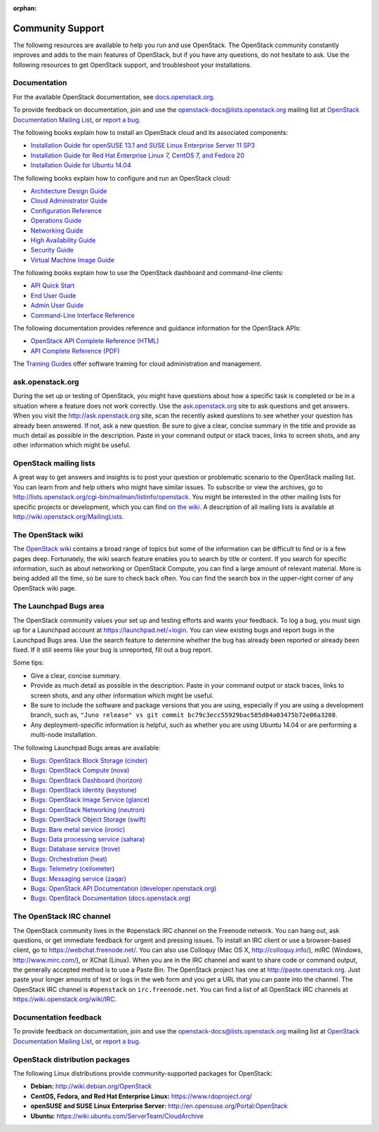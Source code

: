 :orphan:

=================
Community Support
=================

The following resources are available to help you run and use OpenStack.
The OpenStack community constantly improves and adds to the main
features of OpenStack, but if you have any questions, do not hesitate to
ask. Use the following resources to get OpenStack support, and
troubleshoot your installations.

Documentation
~~~~~~~~~~~~~

For the available OpenStack documentation, see
`docs.openstack.org <http://docs.openstack.org>`__.

To provide feedback on documentation, join and use the
openstack-docs@lists.openstack.org mailing list at `OpenStack
Documentation Mailing
List <http://lists.openstack.org/cgi-bin/mailman/listinfo/openstack-docs>`__,
or `report a
bug <https://bugs.launchpad.net/openstack-manuals/+filebug>`__.

The following books explain how to install an OpenStack cloud and its
associated components:

-  `Installation Guide for openSUSE 13.1 and SUSE Linux Enterprise
   Server 11
   SP3 <http://docs.openstack.org/juno/install-guide/install/zypper/content/>`__

-  `Installation Guide for Red Hat Enterprise Linux 7, CentOS 7, and
   Fedora
   20 <http://docs.openstack.org/juno/install-guide/install/yum/content/>`__

-  `Installation Guide for Ubuntu
   14.04 <http://docs.openstack.org/juno/install-guide/install/apt/content/>`__

The following books explain how to configure and run an OpenStack cloud:

-  `Architecture Design
   Guide <http://docs.openstack.org/arch-design/content/>`__

-  `Cloud Administrator
   Guide <http://docs.openstack.org/admin-guide-cloud/content/>`__

-  `Configuration
   Reference <http://docs.openstack.org/juno/config-reference/content/>`__

-  `Operations Guide <http://docs.openstack.org/ops/>`__

-  `Networking Guide <http://docs.openstack.org/networking-guide>`__

-  `High Availability
   Guide <http://docs.openstack.org/high-availability-guide/content/>`__

-  `Security Guide <http://docs.openstack.org/sec/>`__

-  `Virtual Machine Image
   Guide <http://docs.openstack.org/image-guide/content/>`__

The following books explain how to use the OpenStack dashboard and
command-line clients:

-  `API Quick
   Start <http://docs.openstack.org/api/quick-start/content/>`__

-  `End User Guide <http://docs.openstack.org/user-guide/>`__

-  `Admin User
   Guide <http://docs.openstack.org/user-guide-admin/>`__

-  `Command-Line Interface
   Reference <http://docs.openstack.org/cli-reference/content/>`__

The following documentation provides reference and guidance information
for the OpenStack APIs:

-  `OpenStack API Complete Reference
   (HTML) <http://developer.openstack.org/api-ref.html>`__

-  `API Complete Reference
   (PDF) <http://developer.openstack.org/api-ref-guides/bk-api-ref.pdf>`__

The `Training
Guides <http://docs.openstack.org/training-guides/content/>`__ offer
software training for cloud administration and management.

ask.openstack.org
~~~~~~~~~~~~~~~~~

During the set up or testing of OpenStack, you might have questions
about how a specific task is completed or be in a situation where a
feature does not work correctly. Use the
`ask.openstack.org <http://ask.openstack.org>`__ site to ask questions
and get answers. When you visit the http://ask.openstack.org site, scan
the recently asked questions to see whether your question has already
been answered. If not, ask a new question. Be sure to give a clear,
concise summary in the title and provide as much detail as possible in
the description. Paste in your command output or stack traces, links to
screen shots, and any other information which might be useful.

OpenStack mailing lists
~~~~~~~~~~~~~~~~~~~~~~~

A great way to get answers and insights is to post your question or
problematic scenario to the OpenStack mailing list. You can learn from
and help others who might have similar issues. To subscribe or view the
archives, go to
http://lists.openstack.org/cgi-bin/mailman/listinfo/openstack. You might
be interested in the other mailing lists for specific projects or
development, which you can find `on the
wiki <http://wiki.openstack.org/MailingLists>`__. A description of all
mailing lists is available at http://wiki.openstack.org/MailingLists.

The OpenStack wiki
~~~~~~~~~~~~~~~~~~

The `OpenStack wiki <http://wiki.openstack.org/>`__ contains a broad
range of topics but some of the information can be difficult to find or
is a few pages deep. Fortunately, the wiki search feature enables you to
search by title or content. If you search for specific information, such
as about networking or OpenStack Compute, you can find a large amount
of relevant material. More is being added all the time, so be sure to
check back often. You can find the search box in the upper-right corner
of any OpenStack wiki page.

The Launchpad Bugs area
~~~~~~~~~~~~~~~~~~~~~~~

The OpenStack community values your set up and testing efforts and wants
your feedback. To log a bug, you must sign up for a Launchpad account at
https://launchpad.net/+login. You can view existing bugs and report bugs
in the Launchpad Bugs area. Use the search feature to determine whether
the bug has already been reported or already been fixed. If it still
seems like your bug is unreported, fill out a bug report.

Some tips:

-  Give a clear, concise summary.

-  Provide as much detail as possible in the description. Paste in your
   command output or stack traces, links to screen shots, and any other
   information which might be useful.

-  Be sure to include the software and package versions that you are
   using, especially if you are using a development branch, such as,
   ``"Juno release" vs git commit bc79c3ecc55929bac585d04a03475b72e06a3208``.

-  Any deployment-specific information is helpful, such as whether you
   are using Ubuntu 14.04 or are performing a multi-node installation.

The following Launchpad Bugs areas are available:

-  `Bugs: OpenStack Block Storage
   (cinder) <https://bugs.launchpad.net/cinder>`__

-  `Bugs: OpenStack Compute (nova) <https://bugs.launchpad.net/nova>`__

-  `Bugs: OpenStack Dashboard
   (horizon) <https://bugs.launchpad.net/horizon>`__

-  `Bugs: OpenStack Identity
   (keystone) <https://bugs.launchpad.net/keystone>`__

-  `Bugs: OpenStack Image Service
   (glance) <https://bugs.launchpad.net/glance>`__

-  `Bugs: OpenStack Networking
   (neutron) <https://bugs.launchpad.net/neutron>`__

-  `Bugs: OpenStack Object Storage
   (swift) <https://bugs.launchpad.net/swift>`__

-  `Bugs: Bare metal service (ironic) <https://bugs.launchpad.net/ironic>`__

-  `Bugs: Data processing service
   (sahara) <https://bugs.launchpad.net/sahara>`__

-  `Bugs: Database service (trove) <https://bugs.launchpad.net/trove>`__

-  `Bugs: Orchestration (heat) <https://bugs.launchpad.net/heat>`__

-  `Bugs: Telemetry
   (ceilometer) <https://bugs.launchpad.net/ceilometer>`__

-  `Bugs: Messaging service
   (zaqar) <https://bugs.launchpad.net/zaqar>`__

-  `Bugs: OpenStack API Documentation
   (developer.openstack.org) <https://bugs.launchpad.net/openstack-api-site>`__

-  `Bugs: OpenStack Documentation
   (docs.openstack.org) <https://bugs.launchpad.net/openstack-manuals>`__

The OpenStack IRC channel
~~~~~~~~~~~~~~~~~~~~~~~~~

The OpenStack community lives in the #openstack IRC channel on the
Freenode network. You can hang out, ask questions, or get immediate
feedback for urgent and pressing issues. To install an IRC client or use
a browser-based client, go to
`https://webchat.freenode.net/ <https://webchat.freenode.net>`__. You can
also use Colloquy (Mac OS X, http://colloquy.info/), mIRC (Windows,
http://www.mirc.com/), or XChat (Linux). When you are in the IRC channel
and want to share code or command output, the generally accepted method
is to use a Paste Bin. The OpenStack project has one at
http://paste.openstack.org. Just paste your longer amounts of text or
logs in the web form and you get a URL that you can paste into the
channel. The OpenStack IRC channel is ``#openstack`` on
``irc.freenode.net``. You can find a list of all OpenStack IRC channels
at https://wiki.openstack.org/wiki/IRC.

Documentation feedback
~~~~~~~~~~~~~~~~~~~~~~

To provide feedback on documentation, join and use the
openstack-docs@lists.openstack.org mailing list at `OpenStack
Documentation Mailing
List <http://lists.openstack.org/cgi-bin/mailman/listinfo/openstack-docs>`__,
or `report a
bug <https://bugs.launchpad.net/openstack-manuals/+filebug>`__.

OpenStack distribution packages
~~~~~~~~~~~~~~~~~~~~~~~~~~~~~~~

The following Linux distributions provide community-supported packages
for OpenStack:

-  **Debian:** http://wiki.debian.org/OpenStack

-  **CentOS, Fedora, and Red Hat Enterprise Linux:**
   https://www.rdoproject.org/

-  **openSUSE and SUSE Linux Enterprise Server:**
   http://en.opensuse.org/Portal:OpenStack

-  **Ubuntu:** https://wiki.ubuntu.com/ServerTeam/CloudArchive


